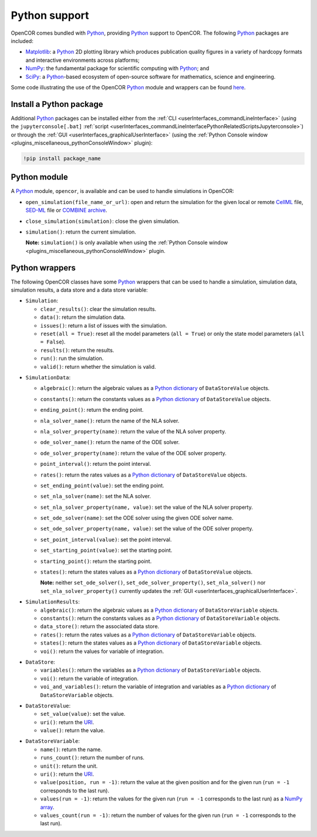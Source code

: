 .. _pythonSupport:

================
 Python support
================

OpenCOR comes bundled with `Python <https://python.org/>`__, providing `Python <https://python.org/>`__ support to OpenCOR.
The following `Python <https://python.org/>`__ packages are included:

- `Matplotlib <https://matplotlib.org/>`__: a `Python <https://python.org/>`__ 2D plotting library which produces publication quality figures in a variety of hardcopy formats and interactive environments across platforms;
- `NumPy <https://numpy.org/>`__: the fundamental package for scientific computing with `Python <https://python.org/>`__; and
- `SciPy <https://scipy.org/>`__: a `Python <https://python.org/>`__-based ecosystem of open-source software for mathematics, science and engineering.

Some code illustrating the use of the OpenCOR `Python <https://python.org/>`__ module and wrappers can be found `here <https://github.com/opencor/opencor/tree/master/src/plugins/support/PythonSupport/tests/data>`__.

Install a Python package
------------------------

Additional `Python <https://python.org/>`__ packages can be installed either from the :ref:`CLI <userInterfaces_commandLineInterface>` (using the ``jupyterconsole[.bat]`` :ref:`script <userInterfaces_commandLineInterfacePythonRelatedScriptsJupyterconsole>`) or through the :ref:`GUI <userInterfaces_graphicalUserInterface>` (using the :ref:`Python Console window <plugins_miscellaneous_pythonConsoleWindow>` plugin):

.. code-block::

   !pip install package_name

Python module
-------------

A `Python <https://python.org/>`__ module, ``opencor``, is available and can be used to handle simulations in OpenCOR:

- ``open_simulation(file_name_or_url)``: open and return the simulation for the given local or remote `CellML <https://cellml.org/>`__ file, `SED-ML <https://sed-ml.github.io/>`__ file or `COMBINE archive <https://co.mbine.org/documents/archive>`__.
- ``close_simulation(simulation)``: close the given simulation.
- ``simulation()``: return the current simulation.

  **Note:** ``simulation()`` is only available when using the :ref:`Python Console window <plugins_miscellaneous_pythonConsoleWindow>` plugin.

Python wrappers
---------------

The following OpenCOR classes have some `Python <https://python.org/>`__ wrappers that can be used to handle a simulation, simulation data, simulation results, a data store and a data store variable:

- ``Simulation``:

  - ``clear_results()``: clear the simulation results.
  - ``data()``: return the simulation data.
  - ``issues()``: return a list of issues with the simulation.
  - ``reset(all = True)``: reset all the model parameters (``all = True``) or only the state model parameters (``all = False``).
  - ``results()``: return the results.
  - ``run()``: run the simulation.
  - ``valid()``: return whether the simulation is valid.

..

- ``SimulationData``:

  - ``algebraic()``: return the algebraic values as a `Python dictionary <https://docs.python.org/3.7/tutorial/datastructures.html#dictionaries>`__ of ``DataStoreValue`` objects.
  - ``constants()``: return the constants values as a `Python dictionary <https://docs.python.org/3.7/tutorial/datastructures.html#dictionaries>`__ of ``DataStoreValue`` objects.
  - ``ending_point()``: return the ending point.
  - ``nla_solver_name()``: return the name of the NLA solver.
  - ``nla_solver_property(name)``: return the value of the NLA solver property.
  - ``ode_solver_name()``: return the name of the ODE solver.
  - ``ode_solver_property(name)``: return the value of the ODE solver property.
  - ``point_interval()``: return the point interval.
  - ``rates()``: return the rates values as a `Python dictionary <https://docs.python.org/3.7/tutorial/datastructures.html#dictionaries>`__ of ``DataStoreValue`` objects.
  - ``set_ending_point(value)``: set the ending point.
  - ``set_nla_solver(name)``: set the NLA solver.
  - ``set_nla_solver_property(name, value)``: set the value of the NLA solver property.
  - ``set_ode_solver(name)``: set the ODE solver using the given ODE solver name.
  - ``set_ode_solver_property(name, value)``: set the value of the ODE solver property.
  - ``set_point_interval(value)``: set the point interval.
  - ``set_starting_point(value)``: set the starting point.
  - ``starting_point()``: return the starting point.
  - ``states()``: return the states values as a `Python dictionary <https://docs.python.org/3.7/tutorial/datastructures.html#dictionaries>`__ of ``DataStoreValue`` objects.

    **Note:** neither ``set_ode_solver()``, ``set_ode_solver_property()``, ``set_nla_solver()`` nor ``set_nla_solver_property()`` currently updates the :ref:`GUI <userInterfaces_graphicalUserInterface>`.

..

- ``SimulationResults``:

  - ``algebraic()``: return the algebraic values as a `Python dictionary <https://docs.python.org/3.7/tutorial/datastructures.html#dictionaries>`__ of ``DataStoreVariable`` objects.
  - ``constants()``: return the constants values as a `Python dictionary <https://docs.python.org/3.7/tutorial/datastructures.html#dictionaries>`__ of ``DataStoreVariable`` objects.
  - ``data_store()``: return the associated data store.
  - ``rates()``: return the rates values as a `Python dictionary <https://docs.python.org/3.7/tutorial/datastructures.html#dictionaries>`__ of ``DataStoreVariable`` objects.
  - ``states()``: return the states values as a `Python dictionary <https://docs.python.org/3.7/tutorial/datastructures.html#dictionaries>`__ of ``DataStoreVariable`` objects.
  - ``voi()``: return the values for variable of integration.

..

- ``DataStore``:

  - ``variables()``: return the variables as a `Python dictionary <https://docs.python.org/3.7/tutorial/datastructures.html#dictionaries>`__ of ``DataStoreVariable`` objects.
  - ``voi()``: return the variable of integration.
  - ``voi_and_variables()``: return the variable of integration and variables as a `Python dictionary <https://docs.python.org/3.7/tutorial/datastructures.html#dictionaries>`__ of ``DataStoreVariable`` objects.

..

- ``DataStoreValue``:

  - ``set_value(value)``: set the value.
  - ``uri()``: return the `URI <https://en.wikipedia.org/wiki/Uniform_Resource_Identifier>`__.
  - ``value()``: return the value.

..

- ``DataStoreVariable``:

  - ``name()``: return the name.
  - ``runs_count()``: return the number of runs.
  - ``unit()``: return the unit.
  - ``uri()``: return the `URI <https://en.wikipedia.org/wiki/Uniform_Resource_Identifier>`__.
  - ``value(position, run = -1)``: return the value at the given position and for the given run (``run = -1`` corresponds to the last run).
  - ``values(run = -1)``: return the values for the given run (``run = -1`` corresponds to the last run) as a `NumPy array <https://numpy.org/doc/1.17/reference/generated/numpy.array.html>`__.
  - ``values_count(run = -1)``: return the number of values for the given run (``run = -1`` corresponds to the last run).
